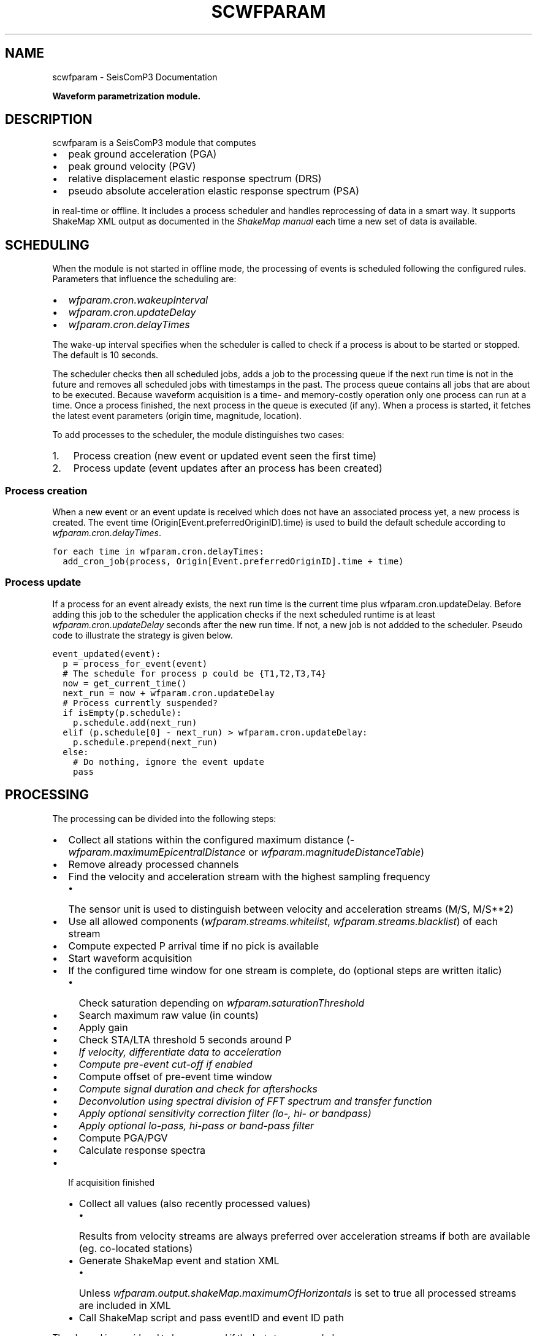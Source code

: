 .TH "SCWFPARAM" "1" "January 24, 2014" "2014.023" "SeisComP3"
.SH NAME
scwfparam \- SeisComP3 Documentation
.
.nr rst2man-indent-level 0
.
.de1 rstReportMargin
\\$1 \\n[an-margin]
level \\n[rst2man-indent-level]
level margin: \\n[rst2man-indent\\n[rst2man-indent-level]]
-
\\n[rst2man-indent0]
\\n[rst2man-indent1]
\\n[rst2man-indent2]
..
.de1 INDENT
.\" .rstReportMargin pre:
. RS \\$1
. nr rst2man-indent\\n[rst2man-indent-level] \\n[an-margin]
. nr rst2man-indent-level +1
.\" .rstReportMargin post:
..
.de UNINDENT
. RE
.\" indent \\n[an-margin]
.\" old: \\n[rst2man-indent\\n[rst2man-indent-level]]
.nr rst2man-indent-level -1
.\" new: \\n[rst2man-indent\\n[rst2man-indent-level]]
.in \\n[rst2man-indent\\n[rst2man-indent-level]]u
..
.\" Man page generated from reStructeredText.
.
.sp
\fBWaveform parametrization module.\fP
.SH DESCRIPTION
.sp
scwfparam is a SeisComP3 module that computes
.INDENT 0.0
.IP \(bu 2
peak ground acceleration (PGA)
.IP \(bu 2
peak ground velocity (PGV)
.IP \(bu 2
relative displacement elastic response spectrum (DRS)
.IP \(bu 2
pseudo absolute acceleration elastic response spectrum (PSA)
.UNINDENT
.sp
in real\-time or offline. It includes a process scheduler and handles
reprocessing of data in a smart way. It supports ShakeMap XML output as
documented in the
\fI\%ShakeMap manual\fP each
time a new set of data is available.
.SH SCHEDULING
.sp
When the module is not started in offline mode, the processing of events is
scheduled following the configured rules. Parameters that influence the
scheduling are:
.INDENT 0.0
.IP \(bu 2
\fI\%wfparam.cron.wakeupInterval\fP
.IP \(bu 2
\fI\%wfparam.cron.updateDelay\fP
.IP \(bu 2
\fI\%wfparam.cron.delayTimes\fP
.UNINDENT
.sp
The wake\-up interval specifies when the scheduler is called to check if a
process is about to be started or stopped. The default is 10 seconds.
.sp
The scheduler checks then all scheduled jobs, adds a job to the processing queue
if the next run time is not in the future and removes all scheduled jobs with
timestamps in the past. The process queue contains all jobs that are about to
be executed. Because waveform acquisition is a time\- and memory\-costly operation
only one process can run at a time. Once a process finished, the next process in
the queue is executed (if any). When a process is started, it fetches the latest
event parameters (origin time, magnitude, location).
.sp
To add processes to the scheduler, the module distinguishes two cases:
.INDENT 0.0
.IP 1. 3
Process creation (new event or updated event seen the first time)
.IP 2. 3
Process update (event updates after an process has been created)
.UNINDENT
.SS Process creation
.sp
When a new event or an event update is received which does not have an
associated process yet, a new process is created. The event
time (Origin[Event.preferredOriginID].time) is used to build the default
schedule according to \fI\%wfparam.cron.delayTimes\fP.
.sp
.nf
.ft C
for each time in wfparam.cron.delayTimes:
  add_cron_job(process, Origin[Event.preferredOriginID].time + time)
.ft P
.fi
.SS Process update
.sp
If a process for an event already exists, the next run time is the current time
plus wfparam.cron.updateDelay. Before adding this job to the scheduler the
application checks if the next scheduled runtime is at least
\fI\%wfparam.cron.updateDelay\fP seconds after the new run time. If not, a
new job is not addded to the scheduler. Pseudo code to illustrate the strategy
is given below.
.sp
.nf
.ft C
event_updated(event):
  p = process_for_event(event)
  # The schedule for process p could be {T1,T2,T3,T4}
  now = get_current_time()
  next_run = now + wfparam.cron.updateDelay
  # Process currently suspended?
  if isEmpty(p.schedule):
    p.schedule.add(next_run)
  elif (p.schedule[0] \- next_run) > wfparam.cron.updateDelay:
    p.schedule.prepend(next_run)
  else:
    # Do nothing, ignore the event update
    pass
.ft P
.fi
.SH PROCESSING
.sp
The processing can be divided into the following steps:
.INDENT 0.0
.IP \(bu 2
Collect all stations within the configured maximum distance
(\fI\%wfparam.maximumEpicentralDistance\fP or
\fI\%wfparam.magnitudeDistanceTable\fP)
.IP \(bu 2
Remove already processed channels
.IP \(bu 2
Find the velocity and acceleration stream with the highest sampling frequency
.INDENT 2.0
.IP \(bu 2
The sensor unit is used to distinguish between velocity and acceleration
streams (M/S, M/S**2)
.UNINDENT
.IP \(bu 2
Use all allowed components (\fI\%wfparam.streams.whitelist\fP,
\fI\%wfparam.streams.blacklist\fP) of each stream
.IP \(bu 2
Compute expected P arrival time if no pick is available
.IP \(bu 2
Start waveform acquisition
.IP \(bu 2
If the configured time window for one stream is complete, do (optional steps
are written italic)
.INDENT 2.0
.IP \(bu 2
Check saturation depending on \fI\%wfparam.saturationThreshold\fP
.IP \(bu 2
Search maximum raw value (in counts)
.IP \(bu 2
Apply gain
.IP \(bu 2
Check STA/LTA threshold 5 seconds around P
.IP \(bu 2
\fIIf velocity, differentiate data to acceleration\fP
.IP \(bu 2
\fICompute pre\-event cut\-off if enabled\fP
.IP \(bu 2
Compute offset of pre\-event time window
.IP \(bu 2
\fICompute signal duration and check for aftershocks\fP
.IP \(bu 2
\fIDeconvolution using spectral division of FFT spectrum and transfer function\fP
.IP \(bu 2
\fIApply optional sensitivity correction filter (lo\-, hi\- or bandpass)\fP
.IP \(bu 2
\fIApply optional lo\-pass, hi\-pass or band\-pass filter\fP
.IP \(bu 2
Compute PGA/PGV
.IP \(bu 2
Calculate response spectra
.UNINDENT
.IP \(bu 2
If acquisition finished
.INDENT 2.0
.IP \(bu 2
Collect all values (also recently processed values)
.INDENT 2.0
.IP \(bu 2
Results from velocity streams are always preferred over acceleration
streams if both are available (eg. co\-located stations)
.UNINDENT
.IP \(bu 2
Generate ShakeMap event and station XML
.INDENT 2.0
.IP \(bu 2
Unless \fI\%wfparam.output.shakeMap.maximumOfHorizontals\fP is set
to true all processed streams are included in XML
.UNINDENT
.IP \(bu 2
Call ShakeMap script and pass eventID and event ID path
.UNINDENT
.UNINDENT
.sp
The channel is considered to be processed if the last step succeeded.
.SH WAVEFORM ARCHIVAL
.sp
If \fI\%wfparam.output.waveforms.enable\fP is set to true all processed
waveforms are stored in the configured output directory
\fI\%wfparam.output.waveforms.path\fP. The naming convention of a channel
MiniSEED file is:
.sp
[EventDateTime]_[net]_[sta]_[loc][cha]_[filter][order]_[freqs].mseed
.sp
If \fI\%wfparam.output.waveforms.withEventDirectory\fP is set to true, an
event directory with the eventID is created additionally where the channel
files are stored under.
.sp
Either:
.sp
.nf
.ft C
/path/to/waveforms/file1.mseed
/path/to/waveforms/file2.mseed
\&...
.ft P
.fi
.sp
or
.sp
.nf
.ft C
/path/to/waveforms/eventid/file1.mseed
/path/to/waveforms/eventid/file2.mseed
\&...
.ft P
.fi
.sp
The MiniSEED file contains uncompressed float 4096 byte records.
.sp
Example:
.TS
center;
|l|l|.
_
T{
Event time
T}	T{
2011\-11\-21 08:30:00 Network: CH
T}
_
T{
Station
T}	T{
SNIB
T}
_
T{
Location
T}	T{
_ _
T}
_
T{
Channel
T}	T{
HGZ
T}
_
T{
Filter
T}	T{
hi\-pass
T}
_
T{
Order
T}	T{
2
T}
_
T{
Corner frequencies
T}	T{
0.025
T}
_
T{
Filename
T}	T{
\fB20111121083000_CH_SNIB_HGZ_HP2_0.025.mseed\fP
T}
_
.TE
.SH DATABASE
.sp
scwfparam can make use of the database schema extension for strong motion
parameters.
.sp
In order to prepare the database the extension schema must be applied. The
database schema is installed in \fBshare/db/wfparam/*.sql\fP. Login into the
database backend and source the .sql file corresponding to the used database
backend.
.sp
In order to enable \fIscmaster\fP to handle messages containing objects for
strong motion parameters load the dmsm (data model strong motion) plugin as
follows in scmaster.cfg:
.sp
.nf
.ft C
plugins = ${plugins}, dmsm
.ft P
.fi
.sp
\fIscmaster\fP must be restarted to activate the plugin.
.sp
To activate scwfparam to send messages with strong motion objects, set
.sp
.nf
.ft C
wfparam.output.messaging = true
.ft P
.fi
.sp
in scwfparam.cfg.
.SH SHAKEMAPS
.sp
The ShakeMap XML is generated according the documentation of version 3.5 if
\fI\%wfparam.output.shakeMap.enable\fP is set to true.
.sp
Below an example is given of an event XML and a station XML. The data was
generated from a playback and does \fBnot\fP describe a \fBreal event\fP.
.SS Event XML
.sp
.nf
.ft C
<?xml version="1.0" encoding="UTF\-8" standalone="yes"?>
<!DOCTYPE earthquake SYSTEM "earthquake.dtd">
<earthquake id="gfz2011oasp" lat="38.916" lon="40.0711"
            depth="10.3249" mag="5.80361" year="2011"
            month="7" day="19" hour="14" minute="54"
            second="21" timezone="GMT"
            locstring="tst2011oasp / 38.916 / 40.0711"
/>
.ft P
.fi
.SS Station XML
.sp
.nf
.ft C
<?xml version="1.0" encoding="UTF\-8" standalone="yes"?>
<!DOCTYPE earthquake SYSTEM "stationlist.dtd">
<stationlist created="" xmlns="ch.ethz.sed.shakemap.usgs.xml">
  <station code="JMB" name="JMB" lat="42.467" lon="26.583">
    <comp name="BHZ">
      <acc value="0.0175823522" flag="0"/>
      <vel value="0.0265134476" flag="0"/>
      <psa03 value="0.0177551343" flag="0"/>
      <psa10 value="0.0179450342" flag="0"/>
      <psa30 value="0.0507100318" flag="0"/>
    </comp>
  </station>
  <station code="BUD" name="BUD" insttype="STS\-2/N"
           lat="47.4836" lon="19.0239">
    <comp name="BHZ">
      <acc value="0.0018418704" flag="0"/>
      <vel value="0.0012123935" flag="0"/>
      <psa03 value="0.0019287320" flag="0"/>
      <psa10 value="0.0033152716" flag="0"/>
      <psa30 value="0.0027636448" flag="0"/>
    </comp>
  </station>
  <station code="ANTO" name="ANTO" lat="39.868" lon="32.7934">
    <comp name="BHZ">
      <acc value="0.0322238962" flag="0"/>
      <vel value="0.0250842840" flag="0"/>
      <psa03 value="0.0326696355" flag="0"/>
      <psa10 value="0.0621788884" flag="0"/>
      <psa30 value="0.0903777107" flag="0"/>
    </comp>
  </station>
  <station code="GNI" name="GNI" lat="40.148" lon="44.741">
    <comp name="BHZ">
      <acc value="0.0760558909" flag="0"/>
      <vel value="0.0273735691" flag="0"/>
      <psa03 value="0.0818660133" flag="0"/>
      <psa10 value="0.1230812588" flag="0"/>
      <psa30 value="0.1682284546" flag="0"/>
    </comp>
  </station>
</stationlist>
.ft P
.fi
.SH EXAMPLES
.INDENT 0.0
.IP 1. 3
Running scwfparam offline with a multiplexed miniseed volume, an event xml
and an inventory xml file. A hi\-pass filter of 0.1hz (10secs) is used.
Processing starts immediately and the application finishes when processing
is done. The scheduler is disabled in offline mode.
.sp
.nf
.ft C
scwfparam \-\-offline \-I vallorcine.mseed \e
          \-\-inventory\-db vallorcine_inv.xml \e
          \-\-ep vallorcine.xml \-E "Vallorcine.2005.09.08" \e
          \-\-lo\-filter 0.1 \-\-hi\-filter 0
.ft P
.fi
.IP 2. 3
Running for a given event with scheduling enabled. Only the given event will
be processed.
.sp
.nf
.ft C
scwfparam \-I arclink://localhost:18001 \-E gfz2011oeej \e
          \-d mysql://sysop:sysop@localhost/seiscomp3
.ft P
.fi
.IP 3. 3
For running in real\-time it is enough to add the module to the client list
of the trunk package in seiscomp config.
.IP 4. 3
Running with remote Arclink server
.sp
To use a remote Arclink server it is
enough to configure the record stream with \-I:
.sp
.nf
.ft C
scwfparam \-\-offline \-I vallorcine.mseed \e
          \-\-inventory\-db vallorcine_inv.xml \e
          \-\-ep vallorcine.xml \-E "Vallorcine.2005.09.08" \e
          \-I "arclink://arclink.ethz.ch:18002"
.ft P
.fi
.sp
Note that the default acquisition timeout of 30 seconds might not be enough
to get all the requested data. If necessary, increase the value with
parameter \fI\%wfparam.acquisition.initialTimeout\fP. This can also be
reached on command line:
.sp
.nf
.ft C
scwfparam \-\-offline \-I vallorcine.mseed \e
          \-\-inventory\-db vallorcine_inv.xml \e
          \-\-ep vallorcine.xml \-E "Vallorcine.2005.09.08" \e
          \-I "arclink://arclink.ethz.ch:18002" \e
          \-\-wfparam.acquisition.initialTimeout=300
.ft P
.fi
.IP 5. 3
Running with remote Seedlink server
.sp
To use a remote Seedlink server it is enough to configure the record stream with \-I:
.sp
.nf
.ft C
scwfparam \-\-offline \-I vallorcine.mseed \e
          \-\-inventory\-db vallorcine_inv.xml \e
          \-\-ep vallorcine.xml \-E "Vallorcine.2005.09.08" \e
          \-I "slink://geofon.gfz\-potsdam.de:18000"
.ft P
.fi
.UNINDENT
.SH CONFIGURATION
.nf
\fBetc/defaults/global.cfg\fP
\fBetc/defaults/scwfparam.cfg\fP
\fBetc/global.cfg\fP
\fBetc/scwfparam.cfg\fP
\fB~/.seiscomp3/global.cfg\fP
\fB~/.seiscomp3/scwfparam.cfg\fP
.fi
.sp
.sp
scwfparam inherits \fIglobal options\fP.
.INDENT 0.0
.TP
.B wfparam.totalTimeWindowLength
Type: \fIint\fP
.sp
Default value of total time window length in seconds if
wfparam.magnitudeTimeWindowTable is not specified. This times window
includes wfparam.preEventWindowLength.
Default is \fB360\fP.
.UNINDENT
.INDENT 0.0
.TP
.B wfparam.magnitudeTimeWindowTable
Type: \fIlist:string\fP
.sp
Magnitude dependent time window table. The format is
"mag1:secs1, mag2:secs2, mag3:secs3". If a magnitude falls
between two configured magnitudes the time window of the lower
magnitude is used then. No interpolation is performed. Magnitude
outside the configured range are clipped to the lowest/highest value.
Example: "3:100, 4:200, 5:300"
.UNINDENT
.INDENT 0.0
.TP
.B wfparam.preEventWindowLength
Type: \fIint\fP
.sp
The pre event time window length in seconds.
Default is \fB60\fP.
.UNINDENT
.INDENT 0.0
.TP
.B wfparam.maximumEpicentralDistance
Type: \fIint\fP
.sp
The maximum epicentral distance in km of a station being considered
for processing. This value is used if wfparam.magnitudeDistanceTable
is not specified.
Default is \fB400\fP.
.UNINDENT
.INDENT 0.0
.TP
.B wfparam.magnitudeDistanceTable
Type: \fIlist:string\fP
.sp
Analogue to wfparam.magnitudeTimeWindowTable but instead giving a
time window, the distance in km is specified.
Example: "3:400, 4:450, 5:500"
.UNINDENT
.INDENT 0.0
.TP
.B wfparam.saturationThreshold
Type: \fIdouble\fP
.sp
Relative saturation threshold in percent. If the absolute raw amplitude
exceeds X% of 2**23 counts the station will be excluded from
processing. This assumes a 24bit datalogger.
Default is \fB80\fP.
.UNINDENT
.INDENT 0.0
.TP
.B wfparam.STAlength
Type: \fIdouble\fP
.sp
Specifies the STA length in seconds of the applied STA/LTA check.
Default is \fB1\fP.
.UNINDENT
.INDENT 0.0
.TP
.B wfparam.LTAlength
Type: \fIdouble\fP
.sp
Specifies the LTA length in seconds of the applied STA/LTA check.
Default is \fB60\fP.
.UNINDENT
.INDENT 0.0
.TP
.B wfparam.STALTAratio
Type: \fIdouble\fP
.sp
Specifies the minimum STALTA ratio to be reached to further process
a station.
Default is \fB3\fP.
.UNINDENT
.INDENT 0.0
.TP
.B wfparam.STALTAmargin
Type: \fIdouble\fP
.sp
Specifies the number of seconds around P to be used to check the STA/LTA ratio.
Default is \fB5\fP.
.UNINDENT
.INDENT 0.0
.TP
.B wfparam.dampings
Type: \fIlist:double\fP
.sp
Specifies a list of damping values (in percent) for computation of
the relative displacement elastic response spectrum.
Example: "5,10,15"
Default is \fB5\fP.
.UNINDENT
.INDENT 0.0
.TP
.B wfparam.naturalPeriods
Type: \fIint\fP
.sp
Specifies the number of natural periods for computation of the
relative displacement elastic response spectrum between Tmin and Tmax.
If fixed is given then a fixed list of periods is used.
Default is \fB100\fP.
.UNINDENT
.INDENT 0.0
.TP
.B wfparam.Tmin
Type: \fIdouble\fP
.sp
Specifies the minimum period (Tmin) in seconds for computation of the
relative displacement lastic response spectrum.
Default is \fB0\fP.
.UNINDENT
.INDENT 0.0
.TP
.B wfparam.Tmax
Type: \fIdouble\fP
.sp
Specifies the maximum period (Tmax) in seconds for computation of the
relative displacement elastic response spectrum.
Default is \fB5\fP.
.UNINDENT
.INDENT 0.0
.TP
.B wfparam.afterShockRemoval
Type: \fIboolean\fP
.sp
Enables/disables aftershock removal (Figini, 2006; Paolucci et al., 2008)
Default is \fBtrue\fP.
.UNINDENT
.INDENT 0.0
.TP
.B wfparam.eventCutOff
Type: \fIboolean\fP
.sp
Enables/disables pre\-event cut\-off. A hardcoded sta/lta algorithm
(with sta=0.1s, lta=2s, sta/lta threshold=1.2) is run on the time
window defined by (expected_P_arrival_time \- 15 s). The pre\-event
window is hence defined as
[t(sta/lta =1.2) \- 15.5s, t(sta/lta =1.2) \- 0.5s].
Default is \fBtrue\fP.
.UNINDENT
.INDENT 0.0
.TP
.B wfparam.magnitudeFilterTable
Type: \fIlist:string\fP
.sp
Default is \fB0:0.2;0.8fNyquist,3:0.1;0.8fNyquist,5:0.05;0.8fNyquist,7:0.025;0.8fNyquist\fP.
.UNINDENT
.INDENT 0.0
.TP
.B wfparam.deconvolution
Type: \fIboolean\fP
.sp
Enables/disables deconvolution. If a channel does not provide full
response information it is not used for processing.
Default is \fBtrue\fP.
.UNINDENT
.INDENT 0.0
.TP
.B wfparam.magnitudeTolerance
Type: \fIdouble\fP
.sp
Defines the magnitude tolerance to completely reprocess an event with
respect to the last state.
Default is \fB0.5\fP.
.UNINDENT
.IP Note
\fBwfparam.streams.*\fP
\fIDefines the white\- and blacklist of data streams to be used. The\fP
\fIrules to decide if a stream is used or not are the following:\fP
**
\fI1. if whitelist is not empty and the stream is not on the whitelist,\fP
\fIdon\(aqt use it, ok otherwise\fP
**
\fI2. if blacklist is not empty and the stream is on the blacklist,\fP
\fIdon\(aqt use it, ok otherwise\fP
**
\fIBoth checks are made and combined with AND. Either whitelist or\fP
\fIblacklist contains a list of patterns (wildcard allowed as * and ?),\fP
\fIeg GE.\fP.*.*, \fI, GE.MORC.\fP.BH? Each stream id (NET.STA.LOC.CHA) will*
\fIbe checked against the defined patterns.\fP
.RE
.INDENT 0.0
.TP
.B wfparam.streams.whitelist
Type: \fIlist:string\fP
.sp
The stream whitelist
.UNINDENT
.INDENT 0.0
.TP
.B wfparam.streams.blacklist
Type: \fIlist:string\fP
.sp
The stream blacklist
.UNINDENT
.INDENT 0.0
.TP
.B wfparam.naturalPeriods.log
Type: \fIboolean\fP
.sp
Defines if a linear spacing or logarithmic spacing between Tmin and
Tmax is used. The default is a linear spacing. The logarithmic
spacing will fail if either Tmin or Tmax is 0.
Default is \fBfalse\fP.
.UNINDENT
.IP Note
\fBwfparam.filter.*\fP
\fIParameters of the 1st stage filter.\fP
.RE
.INDENT 0.0
.TP
.B wfparam.filter.order
Type: \fIint\fP
.sp
Specifies the order of the 1st stage filter.
Default is \fB4\fP.
.UNINDENT
.INDENT 0.0
.TP
.B wfparam.filter.loFreq
Type: \fIdouble\fP
.sp
Specifies the frequency of the 1st stage hi\-pass filter. If this
parameter is equal to 0 the hi\-pass filter is not used.
If suffix "fNyquist" is used then the value is multiplied
by the Nyquist frequency of the data to get the final corner
frequency of the filter.
Default is \fB0.025\fP.
.UNINDENT
.INDENT 0.0
.TP
.B wfparam.filter.hiFreq
Type: \fIdouble\fP
.sp
Specifies the frequency of the 1st stage lo\-pass filter. If this
parameter is equal to 0 the lo\-pass filter is not used.
If suffix "fNyquist" is used then the value is multiplied
by the Nyquist frequency of the data to get the final corner
frequency of the filter.
Default is \fB40\fP.
.UNINDENT
.IP Note
\fBwfparam.sc.*\fP
\fIParameters of the 2nd stage (sensitivity correction) filter.\fP
.RE
.INDENT 0.0
.TP
.B wfparam.sc.order
Type: \fIint\fP
.sp
Specifies the order of the 2nd stage filter.
Default is \fB4\fP.
.UNINDENT
.INDENT 0.0
.TP
.B wfparam.sc.loFreq
Type: \fIdouble\fP
.sp
Specifies the frequency of the 2nd stage hi\-pass filter. If this
parameter is equal to 0 the hi\-pass filter is not used.
If suffix "fNyquist" is used then the value is multiplied
by the Nyquist frequency of the data to get the final corner
frequency of the filter.
Default is \fB0.025\fP.
.UNINDENT
.INDENT 0.0
.TP
.B wfparam.sc.hiFreq
Type: \fIdouble\fP
.sp
Specifies the frequency of the 2nd stage lo\-pass filter. If this
parameter is equal to 0 the lo\-pass filter is not used.
If suffix "fNyquist" is used then the value is multiplied
by the Nyquist frequency of the data to get the final corner
frequency of the filter.
Default is \fB40\fP.
.UNINDENT
.INDENT 0.0
.TP
.B wfparam.filtering.noncausal
Type: \fIboolean\fP
.sp
Enables non\-causal filtering in the frequency domain.
Default is \fBfalse\fP.
.UNINDENT
.INDENT 0.0
.TP
.B wfparam.filtering.taperLength
Type: \fIdouble\fP
.sp
Defines the cosine taper length in seconds if non\-causal filters
are activated applied on either side of the waveform. If a
negative length is given 10 percent of the pre\-event window length
is used on either side of the waveform.
Default is \fB\-1\fP.
.UNINDENT
.INDENT 0.0
.TP
.B wfparam.filtering.padLength
Type: \fIdouble\fP
.sp
The length of the zero padding window in seconds applied on either
side of the waveform if non\-causal filters are activated. If
negative, it is computed following Boore (2005) as
1.5*order/corner_freq and applied half at the beginning and half at
the end of the waveform.
Default is \fB\-1\fP.
.UNINDENT
.INDENT 0.0
.TP
.B wfparam.cron.wakeupInterval
Type: \fIint\fP
.sp
Specifies the interval in seconds to check/start scheduled operations.
Default is \fB10\fP.
.UNINDENT
.INDENT 0.0
.TP
.B wfparam.cron.eventMaxIdleTime
Type: \fIint\fP
.sp
Specifies the maximum allowed idle time of a process before removed.
The idle time is calculated if no further processing is scheduled
and computes as: [now]\-lastRun.
Default is \fB3600\fP.
.UNINDENT
.INDENT 0.0
.TP
.B wfparam.cron.logging
Type: \fIboolean\fP
.sp
Enables/disables updating of a cron log file. This file will be
created at ~/.seiscomp3/log/[appname].sched
and contains information about the scheduled events and the
processing queue. The file is updated each n seconds,
where n = wfparam.cron.wakeupInterval.
Default is \fBtrue\fP.
.UNINDENT
.INDENT 0.0
.TP
.B wfparam.cron.updateDelay
Type: \fIint\fP
.sp
Specifies the delay in seconds to delay processing if a new
authoritative origin arrives for an event.
Default is \fB60\fP.
.UNINDENT
.INDENT 0.0
.TP
.B wfparam.cron.delayTimes
Type: \fIlist:int\fP
.sp
Specifies a list of delay times in seconds relative to event time
to trigger the processing. When the first origin of an event arrives
this list is used to construct the crontab for this event.
Example: "60, 120, 300, 3600"
.UNINDENT
.INDENT 0.0
.TP
.B wfparam.acquisition.initialTimeout
Type: \fIint\fP
.sp
Specifies the initial acquisition timeout. If the acquisition
source (e.g. Arclink) does not respond within this threshold with
waveforms, the request is discarded.
Default is \fB30\fP.
.UNINDENT
.INDENT 0.0
.TP
.B wfparam.acquisition.runningTimeout
Type: \fIint\fP
.sp
Specifies the acquisition timeout when waveforms are being
transfered. If no new waveforms arrive within this threshold, the
request is aborted. This is important if a Seedlink connection is
configured which can block the application for a very long time if
at least one requested channel has no data. Seedlink does not
finished the request until all data has been sent. When data will
arrive for a particular channel is not known.
Default is \fB2\fP.
.UNINDENT
.INDENT 0.0
.TP
.B wfparam.output.messaging
Type: \fIboolean\fP
.sp
Enables messaging output which creates objects of the
StrongMotionParameters data model extension (defined by SED) and
sends them to scmaster. In order to save the objects to the database,
scmaster needs to load the dmsm plugin and the corresponding database
schema must be applied.
The default message group is AMPLITUDE. To change this group redefine
connection.primaryGroup.
Default is \fBfalse\fP.
.UNINDENT
.INDENT 0.0
.TP
.B wfparam.output.shortEventID
Type: \fIboolean\fP
.sp
Uses short event ids when an event output directory needs to be
created. The default pattern is [eventtime]_[mag]_[lat]_[lon]_[updatetime].
The short format just contains the first part, namely [eventtime] in
the format YEARmmddHHMMSS.
Default is \fBfalse\fP.
.UNINDENT
.INDENT 0.0
.TP
.B wfparam.output.waveforms.enable
Type: \fIboolean\fP
.sp
Enables/disables the output of processed waveforms.
Default is \fBfalse\fP.
.UNINDENT
.INDENT 0.0
.TP
.B wfparam.output.waveforms.path
Type: \fIstring\fP
.sp
Specifies the waveform output path. This parameter is only used if
wfparam.output.waveforms.enable is true.
Default is \fB@LOGDIR@/shakemaps/waveforms\fP.
.UNINDENT
.INDENT 0.0
.TP
.B wfparam.output.waveforms.withEventDirectory
Type: \fIboolean\fP
.sp
Enables/disables the creation of an event directory (named with
eventID) when storing the processed waveforms. This parameter is
only used if wfparam.output.waveforms.enable is true.
Default is \fBfalse\fP.
.UNINDENT
.INDENT 0.0
.TP
.B wfparam.output.spectra.enable
Type: \fIboolean\fP
.sp
Enables/disables the output of spectra (psa, drs). The output
format is a simple ASCII file where the first column is the
period and the second column the corresponding value.
Default is \fBfalse\fP.
.UNINDENT
.INDENT 0.0
.TP
.B wfparam.output.spectra.path
Type: \fIstring\fP
.sp
Specifies the spectra output path. This parameter is only used if
wfparam.output.spectra.enable is true.
Default is \fB@LOGDIR@/shakemaps/spectra\fP.
.UNINDENT
.INDENT 0.0
.TP
.B wfparam.output.spectra.withEventDirectory
Type: \fIboolean\fP
.sp
Enables/disables the creation of an event directory (named with
eventID) when storing the spectra. This parameter is only used if
wfparam.output.spectra.enable is true.
Default is \fBfalse\fP.
.UNINDENT
.INDENT 0.0
.TP
.B wfparam.output.shakeMap.enable
Type: \fIboolean\fP
.sp
Enables/disables ShakeMap XML output.
Default is \fBtrue\fP.
.UNINDENT
.INDENT 0.0
.TP
.B wfparam.output.shakeMap.path
Type: \fIstring\fP
.sp
Specifies the ShakeMap XML output path. This is only used if
wfparam.output.shakeMap.enable is set to true.
Default is \fB@LOGDIR@/shakemaps\fP.
.UNINDENT
.INDENT 0.0
.TP
.B wfparam.output.shakeMap.script
Type: \fIstring\fP
.sp
Specifies the path to a script that is called whenever a new
ShakeMap XML is available. The script is called with 3 parameters:
EventID, modified ShakeMap eventID, path to event directory (where
input/event.xml and input/event_dat.xml lives).
The event files are not deleted by the application. The ownership
goes to the called script.
.UNINDENT
.INDENT 0.0
.TP
.B wfparam.output.shakeMap.synchronous
Type: \fIboolean\fP
.sp
Enables/disables synchronous or asynchronous script calls. If
enabled, be careful to not spend too much time in the script.
The application is blocked while the script is running.
Default is \fBtrue\fP.
.UNINDENT
.INDENT 0.0
.TP
.B wfparam.output.shakeMap.maximumOfHorizontals
Type: \fIboolean\fP
.sp
If enabled the maximum PGV, PGA, PSA03, PSA10 and PSA30 of both
horizontal components is used in the final output. Otherwise each
component is saved.
Default is \fBfalse\fP.
.UNINDENT
.SH COMMAND-LINE
.SS Generic
.INDENT 0.0
.TP
.B \-h, \-\-help
show help message.
.UNINDENT
.INDENT 0.0
.TP
.B \-V, \-\-version
show version information
.UNINDENT
.INDENT 0.0
.TP
.B \-\-config\-file arg
Use alternative configuration file. When this option is used
the loading of all stages is disabled. Only the given configuration
file is parsed and used. To use another name for the configuration
create a symbolic link of the application or copy it, eg scautopick \-> scautopick2.
.UNINDENT
.INDENT 0.0
.TP
.B \-\-plugins arg
Load given plugins.
.UNINDENT
.INDENT 0.0
.TP
.B \-D, \-\-daemon
Run as daemon. This means the application will fork itself and
doesn\(aqt need to be started with &.
.UNINDENT
.INDENT 0.0
.TP
.B \-\-auto\-shutdown arg
Enable/disable self\-shutdown because a master module shutdown. This only
works when messaging is enabled and the master module sends a shutdown
message (enabled with \-\-start\-stop\-msg for the master module).
.UNINDENT
.INDENT 0.0
.TP
.B \-\-shutdown\-master\-module arg
Sets the name of the master\-module used for auto\-shutdown. This
is the application name of the module actually started. If symlinks
are used then it is the name of the symlinked application.
.UNINDENT
.INDENT 0.0
.TP
.B \-\-shutdown\-master\-username arg
Sets the name of the master\-username of the messaging used for
auto\-shutdown. If "shutdown\-master\-module" is given as well this
parameter is ignored.
.UNINDENT
.INDENT 0.0
.TP
.B \-x, \-\-expiry hours
Time span in hours after which objects expire
.UNINDENT
.INDENT 0.0
.TP
.B \-E, \-\-event\-id arg
EventID to calculate amplitudes for
.UNINDENT
.INDENT 0.0
.TP
.B \-\-ep arg
EventParameters (XML) to load
.UNINDENT
.SS Verbosity
.INDENT 0.0
.TP
.B \-\-verbosity arg
Verbosity level [0..4]. 0:quiet, 1:error, 2:warning, 3:info, 4:debug
.UNINDENT
.INDENT 0.0
.TP
.B \-v, \-\-v
Increase verbosity level (may be repeated, eg. \-vv)
.UNINDENT
.INDENT 0.0
.TP
.B \-q, \-\-quiet
Quiet mode: no logging output
.UNINDENT
.INDENT 0.0
.TP
.B \-\-component arg
Limits the logging to a certain component. This option can be given more than once.
.UNINDENT
.INDENT 0.0
.TP
.B \-s, \-\-syslog
Use syslog logging back end. The output usually goes to /var/lib/messages.
.UNINDENT
.INDENT 0.0
.TP
.B \-l, \-\-lockfile arg
Path to lock file.
.UNINDENT
.INDENT 0.0
.TP
.B \-\-console arg
Send log output to stdout.
.UNINDENT
.INDENT 0.0
.TP
.B \-\-debug
Debug mode: \-\-verbosity=4 \-\-console=1
.UNINDENT
.INDENT 0.0
.TP
.B \-\-log\-file arg
Use alternative log file.
.UNINDENT
.SS Messaging
.INDENT 0.0
.TP
.B \-u, \-\-user arg
Overrides configuration parameter \fBconnection.username\fP.
.UNINDENT
.INDENT 0.0
.TP
.B \-H, \-\-host arg
Overrides configuration parameter \fBconnection.server\fP.
.UNINDENT
.INDENT 0.0
.TP
.B \-t, \-\-timeout arg
Overrides configuration parameter \fBconnection.timeout\fP.
.UNINDENT
.INDENT 0.0
.TP
.B \-g, \-\-primary\-group arg
Overrides configuration parameter \fBconnection.primaryGroup\fP.
.UNINDENT
.INDENT 0.0
.TP
.B \-S, \-\-subscribe\-group arg
A group to subscribe to. This option can be given more than once.
.UNINDENT
.INDENT 0.0
.TP
.B \-\-encoding arg
Overrides configuration parameter \fBconnection.encoding\fP.
.UNINDENT
.INDENT 0.0
.TP
.B \-\-start\-stop\-msg arg
Sets sending of a start\- and a stop message.
.UNINDENT
.INDENT 0.0
.TP
.B \-\-test
Test mode, no messages are sent
.UNINDENT
.SS Database
.INDENT 0.0
.TP
.B \-\-db\-driver\-list
List all supported database drivers.
.UNINDENT
.INDENT 0.0
.TP
.B \-d, \-\-database arg
The database connection string, format: \fI\%service://user:pwd@host/database\fP.
"service" is the name of the database driver which can be
queried with "\-\-db\-driver\-list".
.UNINDENT
.INDENT 0.0
.TP
.B \-\-config\-module arg
The configmodule to use.
.UNINDENT
.INDENT 0.0
.TP
.B \-\-inventory\-db arg
Load the inventory from the given database or file, format: [\fI\%service://]location\fP
.UNINDENT
.INDENT 0.0
.TP
.B \-\-db\-disable
Do not use the database at all
.UNINDENT
.SS Mode
.INDENT 0.0
.TP
.B \-\-order arg
Filter order
.UNINDENT
.INDENT 0.0
.TP
.B \-\-lo\-filter freq
High\-pass filter frequency
.UNINDENT
.INDENT 0.0
.TP
.B \-\-hi\-filter freq
Low\-pass filter frequency
.UNINDENT
.INDENT 0.0
.TP
.B \-\-sc\-order arg
Sensitivity correction filter order
.UNINDENT
.INDENT 0.0
.TP
.B \-\-sc\-lo\-filter freq
Sensitivity correction high\-pass filter frequency
.UNINDENT
.INDENT 0.0
.TP
.B \-\-sc\-hi\-filter freq
Sensitivity correction low\-pass filter frequency
.UNINDENT
.INDENT 0.0
.TP
.B \-\-offline
Do not connect to the messaging and to the database
.UNINDENT
.INDENT 0.0
.TP
.B \-\-dump\-config
Dump the configuration and exit
.UNINDENT
.INDENT 0.0
.TP
.B \-\-dump\-records
Dumps all received records (binary) to [eventd].recs
.UNINDENT
.SH AUTHOR
GFZ Potsdam
.SH COPYRIGHT
2014, GFZ Potsdam, gempa GmbH
.\" Generated by docutils manpage writer.
.\" 
.
